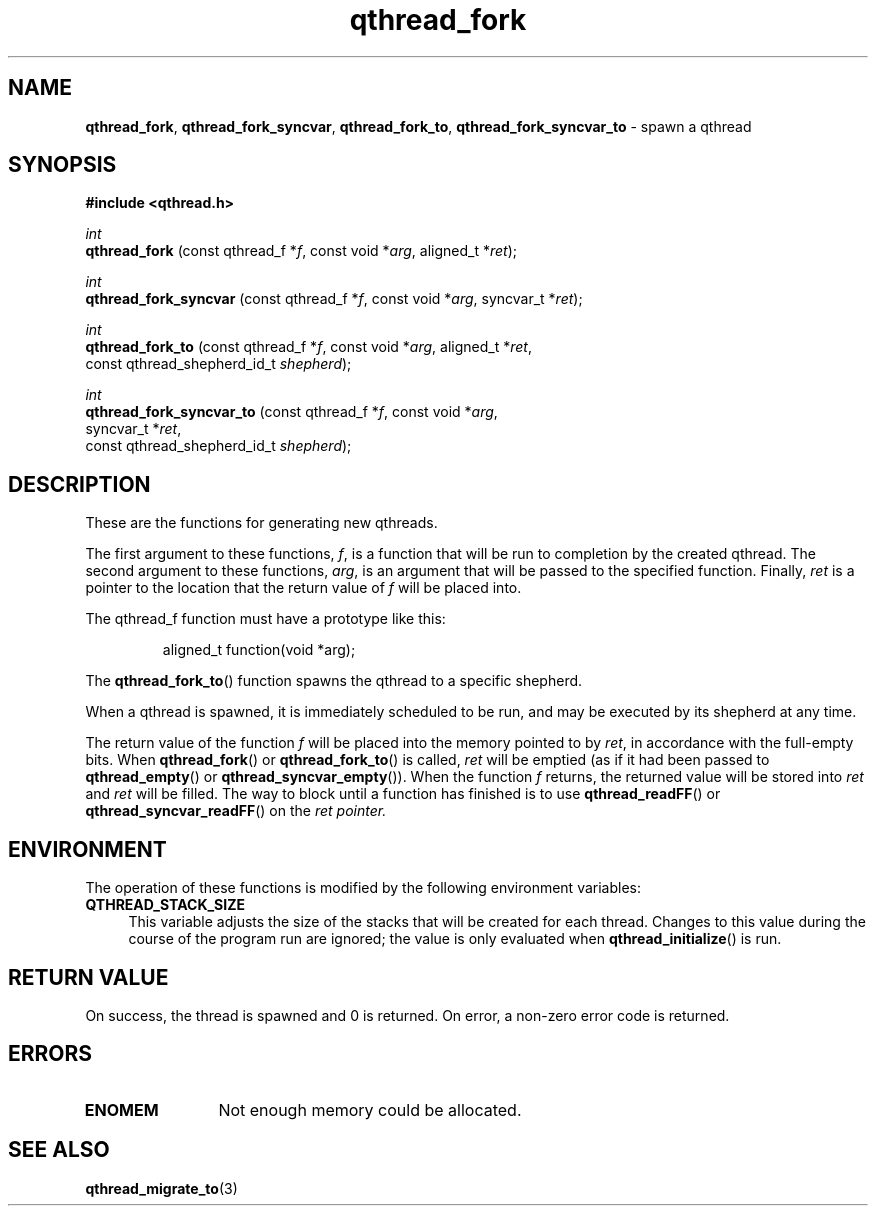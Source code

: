 .TH qthread_fork 3 "APRIL 2011" libqthread "libqthread"
.SH NAME
.BR qthread_fork ,
.BR qthread_fork_syncvar ,
.BR qthread_fork_to ,
.B qthread_fork_syncvar_to
\- spawn a qthread
.SH SYNOPSIS
.B #include <qthread.h>

.I int
.br
.B qthread_fork
.RI "(const qthread_f *" f ", const void *" arg ", aligned_t *" ret );
.PP
.I int
.br
.B qthread_fork_syncvar
.RI "(const qthread_f *" f ", const void *" arg ", syncvar_t *" ret );
.PP
.I int
.br
.B qthread_fork_to
.RI "(const qthread_f *" f ", const void *" arg ", aligned_t *" ret ,
.ti +17
.RI "const qthread_shepherd_id_t " shepherd );
.PP
.I int
.br
.B qthread_fork_syncvar_to
.RI "(const qthread_f *" f ", const void *" arg ,
.ti +25
.RI "syncvar_t *" ret ,
.ti +25
.RI "const qthread_shepherd_id_t " shepherd );
.SH DESCRIPTION
These are the functions for generating new qthreads.
.PP
The first argument to these functions,
.IR f ,
is a function that will be run to completion by the created qthread. The second
argument to these functions,
.IR arg ,
is an argument that will be passed to the specified function. Finally,
.I ret
is a pointer to the location that the return value of
.I f
will be placed into.
.PP
The qthread_f function must have a prototype like this:
.RS
.PP
aligned_t function(void *arg);
.RE
.PP
The
.BR qthread_fork_to ()
function spawns the qthread to a specific shepherd.
.PP
When a qthread is spawned, it is immediately scheduled to be run, and may be
executed by its shepherd at any time.
.PP
The return value of the function
.I f
will be placed into the memory pointed to by
.IR ret ,
in accordance with the full-empty bits. When
.BR qthread_fork ()
or
.BR qthread_fork_to ()
is called,
.I ret
will be emptied (as if it had been passed to
.BR qthread_empty ()
or
.BR qthread_syncvar_empty ()).
When the function
.I f
returns, the returned value will be stored into
.I ret
and
.I ret
will be filled. The way to block until a function has finished is to use
.BR qthread_readFF ()
or
.BR qthread_syncvar_readFF ()
on the
.I ret pointer.
.SH ENVIRONMENT
The operation of these functions is modified by the following environment
variables:
.TP 4
.B QTHREAD_STACK_SIZE
This variable adjusts the size of the stacks that will be created for each
thread. Changes to this value during the course of the program run are ignored;
the value is only evaluated when
.BR qthread_initialize ()
is run.
.SH RETURN VALUE
On success, the thread is spawned and 0 is returned. On error, a non-zero
error code is returned.
.SH ERRORS
.TP 12
.B ENOMEM
Not enough memory could be allocated.
.SH SEE ALSO
.BR qthread_migrate_to (3)
